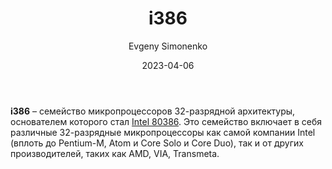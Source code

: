 :PROPERTIES:
:ID:       f76b3972-3740-4068-aade-3f0053eec075
:END:
#+TITLE: i386
#+AUTHOR: Evgeny Simonenko
#+LANGUAGE: Russian
#+LICENSE: CC BY-SA 4.0
#+DATE: 2023-04-06

*i386* -- семейство микропроцессоров 32-разрядной архитектуры, основателем
которого стал [[id:41c05c9e-07d2-4974-9586-4f237a6ad0e2][Intel 80386]]. Это семейство включает в себя различные
32-разрядные микропроцессоры как самой компании Intel (вплоть до Pentium-M,
Atom и Core Solo и Core Duo), так и от других производителей, таких как AMD,
VIA, Transmeta.
